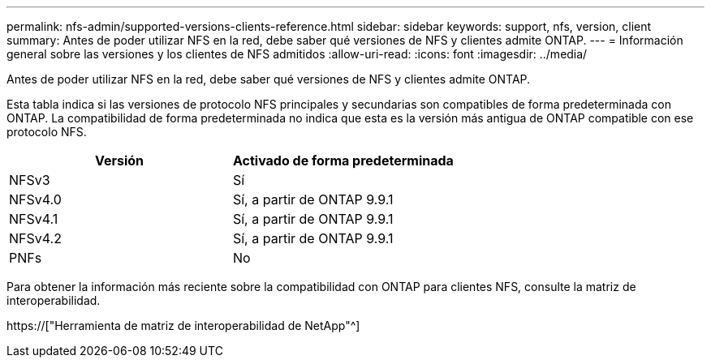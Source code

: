 ---
permalink: nfs-admin/supported-versions-clients-reference.html 
sidebar: sidebar 
keywords: support, nfs, version, client 
summary: Antes de poder utilizar NFS en la red, debe saber qué versiones de NFS y clientes admite ONTAP. 
---
= Información general sobre las versiones y los clientes de NFS admitidos
:allow-uri-read: 
:icons: font
:imagesdir: ../media/


[role="lead"]
Antes de poder utilizar NFS en la red, debe saber qué versiones de NFS y clientes admite ONTAP.

Esta tabla indica si las versiones de protocolo NFS principales y secundarias son compatibles de forma predeterminada con ONTAP. La compatibilidad de forma predeterminada no indica que esta es la versión más antigua de ONTAP compatible con ese protocolo NFS.

[cols="2*"]
|===
| Versión | Activado de forma predeterminada 


 a| 
NFSv3
 a| 
Sí



 a| 
NFSv4.0
 a| 
Sí, a partir de ONTAP 9.9.1



 a| 
NFSv4.1
 a| 
Sí, a partir de ONTAP 9.9.1



 a| 
NFSv4.2
 a| 
Sí, a partir de ONTAP 9.9.1



 a| 
PNFs
 a| 
No

|===
Para obtener la información más reciente sobre la compatibilidad con ONTAP para clientes NFS, consulte la matriz de interoperabilidad.

https://["Herramienta de matriz de interoperabilidad de NetApp"^]
